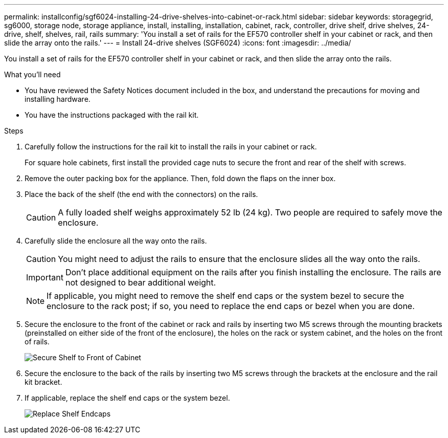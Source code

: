 ---
permalink: installconfig/sgf6024-installing-24-drive-shelves-into-cabinet-or-rack.html
sidebar: sidebar
keywords: storagegrid, sg6000, storage node, storage appliance, install, installing, installation, cabinet, rack, controller, drive shelf, drive shelves, 24-drive, shelf, shelves, rail, rails
summary: 'You install a set of rails for the EF570 controller shelf in your cabinet or rack, and then slide the array onto the rails.'
---
= Install 24-drive shelves (SGF6024)
:icons: font
:imagesdir: ../media/

[.lead]
You install a set of rails for the EF570 controller shelf in your cabinet or rack, and then slide the array onto the rails.

.What you'll need

* You have reviewed the Safety Notices document included in the box, and understand the precautions for moving and installing hardware.
* You have the instructions packaged with the rail kit.

.Steps

. Carefully follow the instructions for the rail kit to install the rails in your cabinet or rack.
+
For square hole cabinets, first install the provided cage nuts to secure the front and rear of the shelf with screws.

. Remove the outer packing box for the appliance. Then, fold down the flaps on the inner box.
. Place the back of the shelf (the end with the connectors) on the rails.
+
CAUTION: A fully loaded shelf weighs approximately 52 lb (24 kg). Two people are required to safely move the enclosure.

. Carefully slide the enclosure all the way onto the rails.
+
CAUTION: You might need to adjust the rails to ensure that the enclosure slides all the way onto the rails.
+
IMPORTANT: Don't place additional equipment on the rails after you finish installing the enclosure. The rails are not designed to bear additional weight.
+
NOTE: If applicable, you might need to remove the shelf end caps or the system bezel to secure the enclosure to the rack post; if so, you need to replace the end caps or bezel when you are done.

. Secure the enclosure to the front of the cabinet or rack and rails by inserting two M5 screws through the mounting brackets (preinstalled on either side of the front of the enclosure), the holes on the rack or system cabinet, and the holes on the front of rails.
+
image::../media/secure_shelf.png[Secure Shelf to Front of Cabinet]

. Secure the enclosure to the back of the rails by inserting two M5 screws through the brackets at the enclosure and the rail kit bracket.
. If applicable, replace the shelf end caps or the system bezel.
+
image::../media/install_endcaps.png[Replace Shelf Endcaps]
